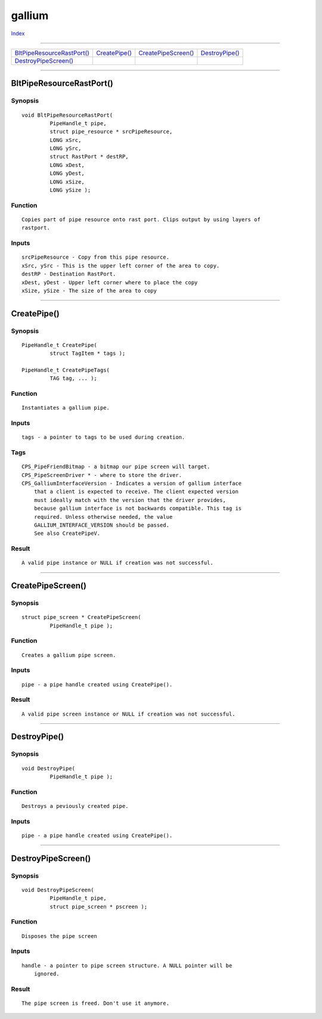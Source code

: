 =======
gallium
=======

.. This document is automatically generated. Don't edit it!

`Index <index>`_

----------

======================================= ======================================= ======================================= ======================================= 
`BltPipeResourceRastPort()`_            `CreatePipe()`_                         `CreatePipeScreen()`_                   `DestroyPipe()`_                        
`DestroyPipeScreen()`_                  
======================================= ======================================= ======================================= ======================================= 

-----------

BltPipeResourceRastPort()
=========================

Synopsis
~~~~~~~~
::

 void BltPipeResourceRastPort(
          PipeHandle_t pipe,
          struct pipe_resource * srcPipeResource,
          LONG xSrc,
          LONG ySrc,
          struct RastPort * destRP,
          LONG xDest,
          LONG yDest,
          LONG xSize,
          LONG ySize );

Function
~~~~~~~~
::

     Copies part of pipe resource onto rast port. Clips output by using layers of
     rastport.


Inputs
~~~~~~
::

     srcPipeResource - Copy from this pipe resource.
     xSrc, ySrc - This is the upper left corner of the area to copy.
     destRP - Destination RastPort.
     xDest, yDest - Upper left corner where to place the copy
     xSize, ySize - The size of the area to copy



----------

CreatePipe()
============

Synopsis
~~~~~~~~
::

 PipeHandle_t CreatePipe(
          struct TagItem * tags );
 
 PipeHandle_t CreatePipeTags(
          TAG tag, ... );

Function
~~~~~~~~
::

     Instantiates a gallium pipe.


Inputs
~~~~~~
::

     tags - a pointer to tags to be used during creation.


Tags
~~~~
::

     CPS_PipeFriendBitmap - a bitmap our pipe screen will target.
     CPS_PipeScreenDriver * - where to store the driver.
     CPS_GalliumInterfaceVersion - Indicates a version of gallium interface
         that a client is expected to receive. The client expected version
         must ideally match with the version that the driver provides,
         because gallium interface is not backwards compatible. This tag is
         required. Unless otherwise needed, the value
         GALLIUM_INTERFACE_VERSION should be passed.
         See also CreatePipeV.


Result
~~~~~~
::

     A valid pipe instance or NULL if creation was not successful.



----------

CreatePipeScreen()
==================

Synopsis
~~~~~~~~
::

 struct pipe_screen * CreatePipeScreen(
          PipeHandle_t pipe );

Function
~~~~~~~~
::

     Creates a gallium pipe screen.


Inputs
~~~~~~
::

     pipe - a pipe handle created using CreatePipe().


Result
~~~~~~
::

     A valid pipe screen instance or NULL if creation was not successful.



----------

DestroyPipe()
=============

Synopsis
~~~~~~~~
::

 void DestroyPipe(
          PipeHandle_t pipe );

Function
~~~~~~~~
::

     Destroys a peviously created pipe.


Inputs
~~~~~~
::

     pipe - a pipe handle created using CreatePipe().



----------

DestroyPipeScreen()
===================

Synopsis
~~~~~~~~
::

 void DestroyPipeScreen(
          PipeHandle_t pipe,
          struct pipe_screen * pscreen );

Function
~~~~~~~~
::

     Disposes the pipe screen


Inputs
~~~~~~
::

     handle - a pointer to pipe screen structure. A NULL pointer will be
         ignored.


Result
~~~~~~
::

     The pipe screen is freed. Don't use it anymore.



